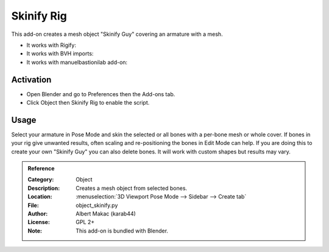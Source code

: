 
***********
Skinify Rig
***********

This add-on creates a mesh object "Skinify Guy" covering an armature with a mesh.

- It works with Rigify:
- It works with BVH imports:
- It works with manuelbastionilab add-on:


Activation
==========

- Open Blender and go to Preferences then the Add-ons tab.
- Click Object then Skinify Rig to enable the script.


Usage
=====

Select your armature in Pose Mode and skin the selected or all bones with a per-bone mesh or whole cover.
If bones in your rig give unwanted results, often scaling and re-positioning the bones in Edit Mode can help.
If you are doing this to create your own "Skinify Guy" you can also delete bones.
It will work with custom shapes but results may vary.

.. seealso::

   Please see the
   `old Wiki <https://archive.blender.org/wiki/index.php/Extensions:2.6/Py/Scripts/Modeling/Extra_Tools/>`__
   for the archived original docs.


.. admonition:: Reference
   :class: refbox

   :Category:  Object
   :Description: Creates a mesh object from selected bones.
   :Location: :menuselection:`3D Viewport Pose Mode --> Sidebar --> Create tab`
   :File: object_skinify.py
   :Author: Albert Makac (karab44)
   :License: GPL 2+
   :Note: This add-on is bundled with Blender.
